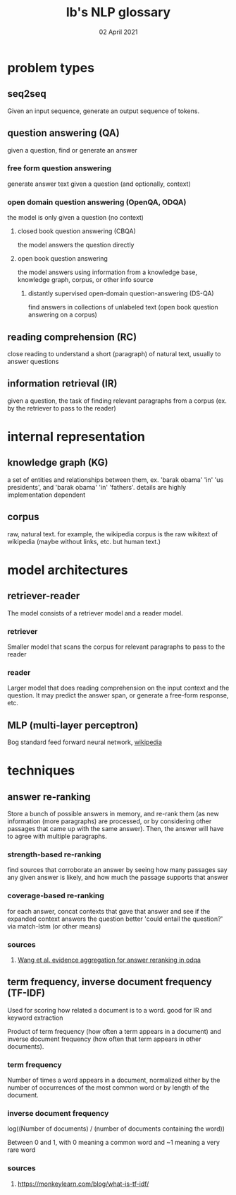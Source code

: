 #+TITLE: lb's NLP glossary
#+DATE: 02 April 2021

* problem types
** seq2seq
   Given an input sequence, generate an output sequence of tokens.
** question answering (QA)
   given a question, find or generate an answer
*** free form question answering
	generate answer text given a question (and optionally, context)
*** open domain question answering (OpenQA, ODQA)
	the model is only given a question (no context)
**** closed book question answering (CBQA)
	 the model answers the question directly
**** open book question answering
	 the model answers using information from a knowledge base, knowledge graph, corpus, or other info source
***** distantly supervised open-domain question-answering (DS-QA)
 	  find answers in collections of unlabeled text (open book question answering on a corpus)
** reading comprehension (RC)
   close reading to understand a short (paragraph) of natural text, usually to answer questions
** information retrieval (IR)
   given a question, the task of finding relevant paragraphs from a corpus (ex. by the retriever to pass to the reader)
* internal representation
** knowledge graph (KG)
   a set of entities and relationships between them, ex. 'barak obama' 'in' 'us presidents', and 'barak obama' 'in' 'fathers'. details are highly implementation dependent
** corpus
   raw, natural text. for example, the wikipedia corpus is the raw wikitext of wikipedia (maybe without links, etc. but human text.)
* model architectures
** retriever-reader
   The model consists of a retriever model and a reader model.
*** retriever
	Smaller model that scans the corpus for relevant paragraphs to pass to the reader
*** reader
	Larger model that does reading comprehension on the input context and the question. It may predict the answer span, or generate a free-form response, etc.
** MLP (multi-layer perceptron)
   Bog standard feed forward neural network, [[https://en.wikipedia.org/wiki/Multilayer_perceptron][wikipedia]]
* techniques
** answer re-ranking
   Store a bunch of possible answers in memory, and re-rank them (as new information (more paragraphs) are processed, or by considering other passages that came up with the same answer). Then, the answer will have to agree with multiple paragraphs.
*** strength-based re-ranking
	find sources that corroborate an answer by seeing how many passages say any given answer is likely, and how much the passage supports that answer
*** coverage-based re-ranking
	for each answer, concat contexts that gave that answer and see if the expanded context answers the question better 'could entail the question?' via match-lstm (or other means)
*** sources
**** [[file:papers/suyan2021floWangEvidenceAggregationAnswerRerankingODQA.org][Wang et al. evidence aggregation for answer reranking in odqa]]

** term frequency, inverse document frequency (TF-IDF)
   Used for scoring how related a document is to a word. good for IR and keyword extraction

   Product of term frequency (how often a term appears in a document) and inverse document frequency (how often that term appears in other documents).
*** term frequency
	Number of times a word appears in a document, normalized either by the number of occurrences of the most common word or by length of the document.
*** inverse document frequency
	log((Number of documents) / (number of documents containing the word))

	Between 0 and 1, with 0 meaning a common word and ~1 meaning a very rare word

*** sources

**** https://monkeylearn.com/blog/what-is-tf-idf/

